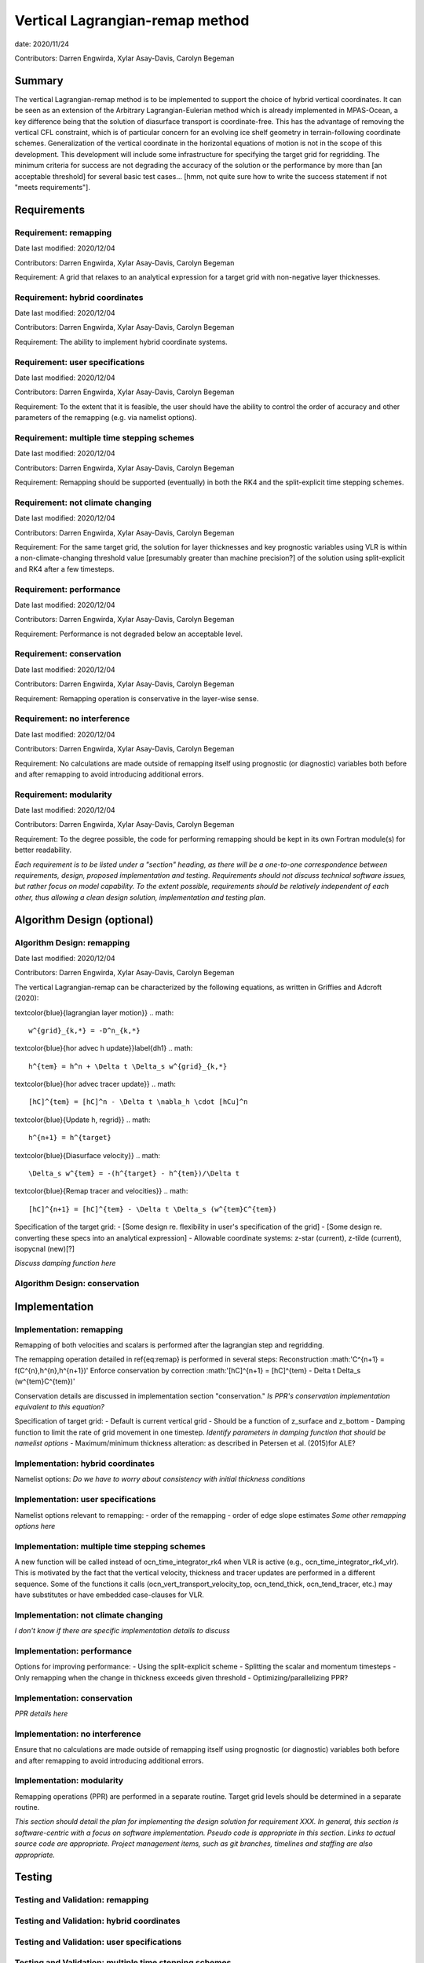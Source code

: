 
Vertical Lagrangian-remap method
================================

date: 2020/11/24

Contributors: Darren Engwirda, Xylar Asay-Davis, Carolyn Begeman



Summary
-------

The vertical Lagrangian-remap method is to be implemented to support the choice 
of hybrid vertical coordinates. It can be seen as an extension of the Arbitrary 
Lagrangian-Eulerian method which is already implemented in MPAS-Ocean, a key 
difference being that the solution of diasurface transport is coordinate-free. 
This has the advantage of removing the vertical CFL constraint, which is of 
particular concern for an evolving ice shelf geometry in terrain-following 
coordinate schemes. Generalization of the vertical coordinate in the horizontal 
equations of motion is not in the scope of this development. This development 
will include some infrastructure for specifying the target grid for regridding. 
The minimum criteria for success are not degrading the accuracy of the solution 
or the performance by more than [an acceptable threshold] for several basic test 
cases... [hmm, not quite sure how to write the success statement if not "meets requirements"].


Requirements
------------

Requirement: remapping
^^^^^^^^^^^^^^^^^^^^^^

Date last modified: 2020/12/04

Contributors: Darren Engwirda, Xylar Asay-Davis, Carolyn Begeman

Requirement: A grid that relaxes to an analytical expression for a target grid with non-negative layer thicknesses.

Requirement: hybrid coordinates
^^^^^^^^^^^^^^^^^^^^^^^^^^^^^^^

Date last modified: 2020/12/04

Contributors: Darren Engwirda, Xylar Asay-Davis, Carolyn Begeman

Requirement: The ability to implement hybrid coordinate systems.

Requirement: user specifications
^^^^^^^^^^^^^^^^^^^^^^^^^^^^^^^^

Date last modified: 2020/12/04

Contributors: Darren Engwirda, Xylar Asay-Davis, Carolyn Begeman

Requirement: To the extent that it is feasible, the user should have the ability to control the order of accuracy and other parameters of the remapping (e.g. via namelist options).

Requirement: multiple time stepping schemes
^^^^^^^^^^^^^^^^^^^^^^^^^^^^^^^^^^^^^^^^^^^

Date last modified: 2020/12/04

Contributors: Darren Engwirda, Xylar Asay-Davis, Carolyn Begeman

Requirement: Remapping should be supported (eventually) in both the RK4 and the split-explicit time stepping schemes. 

Requirement: not climate changing
^^^^^^^^^^^^^^^^^^^^^^^^^^^^^^^^^

Date last modified: 2020/12/04

Contributors: Darren Engwirda, Xylar Asay-Davis, Carolyn Begeman

Requirement: For the same target grid, the solution for layer thicknesses and key prognostic variables using VLR is within a non-climate-changing threshold value [presumably greater than machine precision?] of the solution using split-explicit and RK4 after a few timesteps.

Requirement: performance
^^^^^^^^^^^^^^^^^^^^^^^^

Date last modified: 2020/12/04

Contributors: Darren Engwirda, Xylar Asay-Davis, Carolyn Begeman

Requirement: Performance is not degraded below an acceptable level.

Requirement: conservation
^^^^^^^^^^^^^^^^^^^^^^^^^

Date last modified: 2020/12/04

Contributors: Darren Engwirda, Xylar Asay-Davis, Carolyn Begeman

Requirement: Remapping operation is conservative in the layer-wise sense.

Requirement: no interference
^^^^^^^^^^^^^^^^^^^^^^^^^^^^

Date last modified: 2020/12/04

Contributors: Darren Engwirda, Xylar Asay-Davis, Carolyn Begeman

Requirement: No calculations are made outside of remapping itself using prognostic (or diagnostic) variables both before and after remapping to avoid introducing additional errors.

Requirement: modularity
^^^^^^^^^^^^^^^^^^^^^^^

Date last modified: 2020/12/04

Contributors: Darren Engwirda, Xylar Asay-Davis, Carolyn Begeman

Requirement: To the degree possible, the code for performing remapping should be kept in its own Fortran module(s) for better readability.

*Each requirement is to be listed under a "section" heading, as there will be a
one-to-one correspondence between requirements, design, proposed implementation
and testing. Requirements should not discuss technical software issues, but
rather focus on model capability. To the extent possible, requirements should
be relatively independent of each other, thus allowing a clean design solution,
implementation and testing plan.*


Algorithm Design (optional)
---------------------------

Algorithm Design: remapping
^^^^^^^^^^^^^^^^^^^^^^^^^^^
Date last modified: 2020/12/04

Contributors: Darren Engwirda, Xylar Asay-Davis, Carolyn Begeman

The vertical Lagrangian-remap can be characterized by the following equations, as written in Griffies and Adcroft (2020):

\textcolor{blue}{lagrangian layer motion}}
.. math::
   w^{grid}_{k,*} = -D^n_{k,*}

\textcolor{blue}{hor advec h update}}\label{dh1}
.. math::
   h^{tem} = h^n + \Delta t \Delta_s w^{grid}_{k,*}

\textcolor{blue}{hor advec tracer update}}
.. math::
   [hC]^{tem} = [hC]^n - \Delta t \nabla_h \cdot [hCu]^n

\textcolor{blue}{Update h, regrid}}
.. math::
   h^{n+1} = h^{target}

\textcolor{blue}{Diasurface velocity}}
.. math::
   \Delta_s w^{tem} = -(h^{target} - h^{tem})/\Delta t

\textcolor{blue}{Remap tracer and velocities}}
.. math::
   [hC]^{n+1} = [hC]^{tem} - \Delta t \Delta_s (w^{tem}C^{tem})

Specification of the target grid:
- [Some design re. flexibility in user's specification of the grid]
- [Some design re. converting these specs into an analytical expression]
- Allowable coordinate systems: z-star (current), z-tilde (current), isopycnal (new)[?]

*Discuss damping function here*


Algorithm Design: conservation
^^^^^^^^^^^^^^^^^^^^^^^^^^^^^^


Implementation
--------------

Implementation: remapping
^^^^^^^^^^^^^^^^^^^^^^^^^
Remapping of both velocities and scalars is performed after the lagrangian step and regridding. 

The remapping operation detailed in \ref{eq:remap} is performed in several steps:
Reconstruction :math:'C^{n+1} = f(C^{n},h^{n},h^{n+1})'
Enforce conservation by correction :math:'[hC]^{n+1} = [hC]^{tem} - \Delta t \Delta_s (w^{tem}C^{tem})'

Conservation details are discussed in implementation section "conservation."
*Is PPR's conservation implementation equivalent to this equation?*

Specification of target grid:
- Default is current vertical grid
- Should be a function of z_surface and z_bottom
- Damping function to limit the rate of grid movement in one timestep. 
*Identify parameters in damping function that should be namelist options*
- Maximum/minimum thickness alteration: as described in Petersen et al. (2015)for ALE?

Implementation: hybrid coordinates
^^^^^^^^^^^^^^^^^^^^^^^^^^^^^^^^^^
Namelist options:
*Do we have to worry about consistency with initial thickness conditions*

Implementation: user specifications
^^^^^^^^^^^^^^^^^^^^^^^^^^^^^^^^^^^
Namelist options relevant to remapping:
- order of the remapping
- order of edge slope estimates
*Some other remapping options here*

Implementation: multiple time stepping schemes
^^^^^^^^^^^^^^^^^^^^^^^^^^^^^^^^^^^^^^^^^^^^^^
A new function will be called instead of ocn_time_integrator_rk4 when VLR is active (e.g., ocn_time_integrator_rk4_vlr). This is motivated by the fact that the vertical velocity, thickness and tracer updates are performed in a different sequence. Some of the functions it calls (ocn_vert_transport_velocity_top, ocn_tend_thick, ocn_tend_tracer, etc.) may have substitutes or have embedded case-clauses for VLR. 

Implementation: not climate changing
^^^^^^^^^^^^^^^^^^^^^^^^^^^^^^^^^^^^
*I don't know if there are specific implementation details to discuss* 

Implementation: performance
^^^^^^^^^^^^^^^^^^^^^^^^^^^
Options for improving performance:
- Using the split-explicit scheme
- Splitting the scalar and momentum timesteps
- Only remapping when the change in thickness exceeds given threshold
- Optimizing/parallelizing PPR?

Implementation: conservation
^^^^^^^^^^^^^^^^^^^^^^^^^^^^
*PPR details here*

Implementation: no interference
^^^^^^^^^^^^^^^^^^^^^^^^^^^^^^^
Ensure that no calculations are made outside of remapping itself using prognostic (or diagnostic) variables both before and after remapping to avoid introducing additional errors.

Implementation: modularity
^^^^^^^^^^^^^^^^^^^^^^^^^^
Remapping operations (PPR) are performed in a separate routine. 
Target grid levels should be determined in a separate routine.

*This section should detail the plan for implementing the design solution for
requirement XXX. In general, this section is software-centric with a focus on
software implementation. Pseudo code is appropriate in this section. Links to
actual source code are appropriate. Project management items, such as git
branches, timelines and staffing are also appropriate.*

Testing
-------

Testing and Validation: remapping
^^^^^^^^^^^^^^^^^^^^^^^^^^^^^^^^^

Testing and Validation: hybrid coordinates
^^^^^^^^^^^^^^^^^^^^^^^^^^^^^^^^^^^^^^^^^^
Testing and Validation: user specifications
^^^^^^^^^^^^^^^^^^^^^^^^^^^^^^^^^^^^^^^^^^^
Testing and Validation: multiple time stepping schemes
^^^^^^^^^^^^^^^^^^^^^^^^^^^^^^^^^^^^^^^^^^^^^^^^^^^^^^
Testing and Validation: not climate changing
^^^^^^^^^^^^^^^^^^^^^^^^^^^^^^^^^^^^^^^^^^^^
Testing and Validation: performance
^^^^^^^^^^^^^^^^^^^^^^^^^^^^^^^^^^^

Testing and Validation: conservation
^^^^^^^^^^^^^^^^^^^^^^^^^^^^^^^^^^^^
Sufficient to test that PPR is conservative?

Testing and Validation: no interference
^^^^^^^^^^^^^^^^^^^^^^^^^^^^^^^^^^^^^^^

*How will XXX be tested, i.e., how will be we know when we have met requirement
XXX? Which tests from the regression suites are appropriate?  How would they
need to be configured or modified to test that the new software is working
properly?  What additions or modifications to the nightly regression suite might
be made to ensure that the new capability continues to work as expected?*
